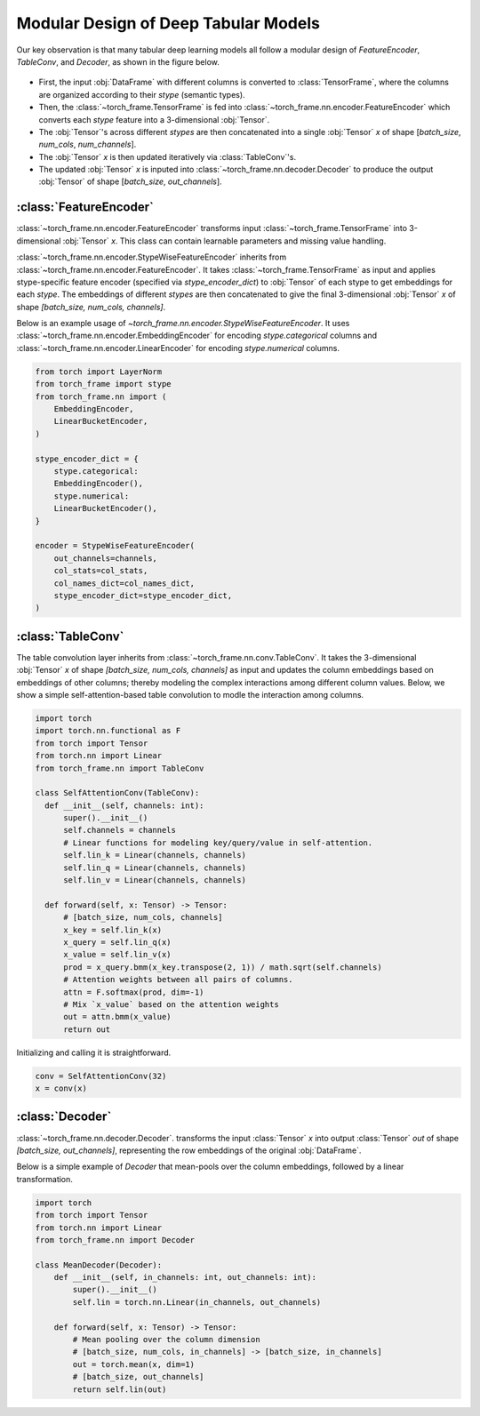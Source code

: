 Modular Design of Deep Tabular Models
=====================================
Our key observation is that many tabular deep learning models all follow a modular design of `FeatureEncoder`, `TableConv`, and `Decoder`,
as shown in the figure below.

.. figure:: ../_figures/modular.png
  :align: center
  :width: 100%


- First, the input :obj:`DataFrame` with different columns is converted to :class:`TensorFrame`, where the columns are organized according to their `stype` (semantic types).
- Then, the :class:`~torch_frame.TensorFrame` is fed into :class:`~torch_frame.nn.encoder.FeatureEncoder` which converts each `stype` feature into a 3-dimensional :obj:`Tensor`.
- The :obj:`Tensor`'s across different `stypes` are then concatenated into a single :obj:`Tensor` `x` of shape [`batch_size`, `num_cols`, `num_channels`].
- The :obj:`Tensor` `x` is then updated iteratively via :class:`TableConv`'s.
- The updated :obj:`Tensor` `x` is inputed into :class:`~torch_frame.nn.decoder.Decoder` to produce the output :obj:`Tensor` of shape [`batch_size`, `out_channels`].

:class:`FeatureEncoder`
--------------------------------------

:class:`~torch_frame.nn.encoder.FeatureEncoder` transforms input :class:`~torch_frame.TensorFrame` into 3-dimensional :obj:`Tensor` `x`.
This class can contain learnable parameters and missing value handling.

:class:`~torch_frame.nn.encoder.StypeWiseFeatureEncoder` inherits from :class:`~torch_frame.nn.encoder.FeatureEncoder`.
It takes :class:`~torch_frame.TensorFrame` as input and applies stype-specific feature encoder (specified via `stype_encoder_dict`) to :obj:`Tensor` of each stype to get embeddings for each `stype`.
The embeddings of different `stypes` are then concatenated to give the final 3-dimensional :obj:`Tensor` `x` of shape `[batch_size, num_cols, channels]`.

Below is an example usage of `~torch_frame.nn.encoder.StypeWiseFeatureEncoder`.
It uses :class:`~torch_frame.nn.encoder.EmbeddingEncoder` for encoding `stype.categorical` columns and :class:`~torch_frame.nn.encoder.LinearEncoder` for encoding `stype.numerical` columns.

.. code-block:: python

    from torch import LayerNorm
    from torch_frame import stype
    from torch_frame.nn import (
        EmbeddingEncoder,
        LinearBucketEncoder,
    )

    stype_encoder_dict = {
        stype.categorical:
        EmbeddingEncoder(),
        stype.numerical:
        LinearBucketEncoder(),
    }

    encoder = StypeWiseFeatureEncoder(
        out_channels=channels,
        col_stats=col_stats,
        col_names_dict=col_names_dict,
        stype_encoder_dict=stype_encoder_dict,
    )


:class:`TableConv`
-----------------------------------

The table convolution layer inherits from :class:`~torch_frame.nn.conv.TableConv`.
It takes the 3-dimensional :obj:`Tensor` `x` of shape `[batch_size, num_cols, channels]` as input and
updates the column embeddings based on embeddings of other columns; thereby modeling the complex interactions among different column values.
Below, we show a simple self-attention-based table convolution to modle the interaction among columns.

.. code-block:: python

    import torch
    import torch.nn.functional as F
    from torch import Tensor
    from torch.nn import Linear
    from torch_frame.nn import TableConv

    class SelfAttentionConv(TableConv):
      def __init__(self, channels: int):
          super().__init__()
          self.channels = channels
          # Linear functions for modeling key/query/value in self-attention.
          self.lin_k = Linear(channels, channels)
          self.lin_q = Linear(channels, channels)
          self.lin_v = Linear(channels, channels)

      def forward(self, x: Tensor) -> Tensor:
          # [batch_size, num_cols, channels]
          x_key = self.lin_k(x)
          x_query = self.lin_q(x)
          x_value = self.lin_v(x)
          prod = x_query.bmm(x_key.transpose(2, 1)) / math.sqrt(self.channels)
          # Attention weights between all pairs of columns.
          attn = F.softmax(prod, dim=-1)
          # Mix `x_value` based on the attention weights
          out = attn.bmm(x_value)
          return out

Initializing and calling it is straightforward.

.. code-block:: python

    conv = SelfAttentionConv(32)
    x = conv(x)


:class:`Decoder`
-------

:class:`~torch_frame.nn.decoder.Decoder`. transforms the input :class:`Tensor` `x` into output :class:`Tensor` `out` of shape `[batch_size, out_channels]`, representing
the row embeddings of the original :obj:`DataFrame`.

Below is a simple example of `Decoder` that mean-pools over the column embeddings, followed by a linear transformation.

.. code-block:: python

    import torch
    from torch import Tensor
    from torch.nn import Linear
    from torch_frame.nn import Decoder

    class MeanDecoder(Decoder):
        def __init__(self, in_channels: int, out_channels: int):
            super().__init__()
            self.lin = torch.nn.Linear(in_channels, out_channels)

        def forward(self, x: Tensor) -> Tensor:
            # Mean pooling over the column dimension
            # [batch_size, num_cols, in_channels] -> [batch_size, in_channels]
            out = torch.mean(x, dim=1)
            # [batch_size, out_channels]
            return self.lin(out)

